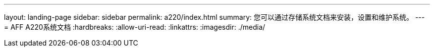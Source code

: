 ---
layout: landing-page 
sidebar: sidebar 
permalink: a220/index.html 
summary: 您可以通过存储系统文档来安装，设置和维护系统。 
---
= AFF A220系统文档
:hardbreaks:
:allow-uri-read: 
:linkattrs: 
:imagesdir: ./media/


